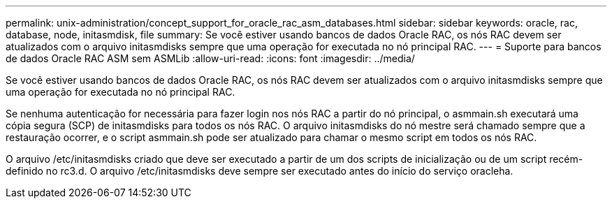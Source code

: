 ---
permalink: unix-administration/concept_support_for_oracle_rac_asm_databases.html 
sidebar: sidebar 
keywords: oracle, rac, database, node, initasmdisk, file 
summary: Se você estiver usando bancos de dados Oracle RAC, os nós RAC devem ser atualizados com o arquivo initasmdisks sempre que uma operação for executada no nó principal RAC. 
---
= Suporte para bancos de dados Oracle RAC ASM sem ASMLib
:allow-uri-read: 
:icons: font
:imagesdir: ../media/


[role="lead"]
Se você estiver usando bancos de dados Oracle RAC, os nós RAC devem ser atualizados com o arquivo initasmdisks sempre que uma operação for executada no nó principal RAC.

Se nenhuma autenticação for necessária para fazer login nos nós RAC a partir do nó principal, o asmmain.sh executará uma cópia segura (SCP) de initasmdisks para todos os nós RAC. O arquivo initasmdisks do nó mestre será chamado sempre que a restauração ocorrer, e o script asmmain.sh pode ser atualizado para chamar o mesmo script em todos os nós RAC.

O arquivo /etc/initasmdisks criado que deve ser executado a partir de um dos scripts de inicialização ou de um script recém-definido no rc3.d. O arquivo /etc/initasmdisks deve sempre ser executado antes do início do serviço oracleha.
